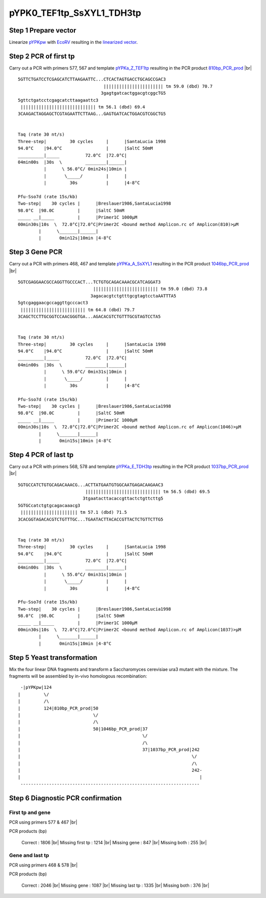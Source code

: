 ==========================
pYPK0_TEF1tp_SsXYL1_TDH3tp
==========================

Step 1 Prepare vector
.....................

Linearize `pYPKpw <./pYPKpw.txt>`_ with `EcoRV <http://rebase.neb.com/rebase/enz/EcoRV.html>`_
resulting in the `linearized vector <./pYPKpw_lin.txt>`_.

Step 2 PCR of first tp
......................

Carry out a PCR with primers 577, 567 and template `pYPKa_Z_TEF1tp <./pYPKa_Z_TEF1tp.txt>`_ resulting in 
the PCR product `810bp_PCR_prod <./pYPKa_Z_TEF1tp_pcr_prd.txt>`_      |br|   
::

 5GTTCTGATCCTCGAGCATCTTAAGAATTC...CTCACTAGTGACCTGCAGCCGAC3
                                  ||||||||||||||||||||||| tm 59.0 (dbd) 70.7
                                 3gagtgatcactggacgtcggcTG5
 5gttctgatcctcgagcatcttaagaattc3
  ||||||||||||||||||||||||||||| tm 56.1 (dbd) 69.4
 3CAAGACTAGGAGCTCGTAGAATTCTTAAG...GAGTGATCACTGGACGTCGGCTG5

 
 Taq (rate 30 nt/s)
 Three-step|         30 cycles     |      |SantaLucia 1998
 94.0°C    |94.0°C                 |      |SaltC 50mM
 __________|_____          72.0°C  |72.0°C|
 04min00s  |30s  \         ________|______|
           |      \ 56.0°C/ 0min24s|10min |
           |       \_____/         |      |
           |         30s           |      |4-8°C
 
 Pfu-Sso7d (rate 15s/kb)
 Two-step|    30 cycles |      |Breslauer1986,SantaLucia1998
 98.0°C  |98.0C         |      |SaltC 50mM
 _____ __|_____         |      |Primer1C 1000µM
 00min30s|10s  \  72.0°C|72.0°C|Primer2C <bound method Amplicon.rc of Amplicon(810)>µM
         |      \_______|______|
         |       0min12s|10min |4-8°C

Step 3 Gene PCR
...............

Carry out a PCR with primers 468, 467 and template `pYPKa_A_SsXYL1 <./pYPKa_A_SsXYL1.txt>`_ resulting in 
the PCR product `1046bp_PCR_prod <./pYPKa_A_SsXYL1_pcr_prd.txt>`_     |br|   
::

 5GTCGAGGAACGCCAGGTTGCCCACT...TCTGTGCAGACAAACGCATCAGGAT3
                              ||||||||||||||||||||||||| tm 59.0 (dbd) 73.8
                             3agacacgtctgtttgcgtagtcctaAATTTA5
 5gtcgaggaacgccaggttgcccact3
  ||||||||||||||||||||||||| tm 64.8 (dbd) 79.7
 3CAGCTCCTTGCGGTCCAACGGGTGA...AGACACGTCTGTTTGCGTAGTCCTA5

 
 Taq (rate 30 nt/s)
 Three-step|         30 cycles     |      |SantaLucia 1998
 94.0°C    |94.0°C                 |      |SaltC 50mM
 __________|_____          72.0°C  |72.0°C|
 04min00s  |30s  \         ________|______|
           |      \ 59.0°C/ 0min31s|10min |
           |       \_____/         |      |
           |         30s           |      |4-8°C
 
 Pfu-Sso7d (rate 15s/kb)
 Two-step|    30 cycles |      |Breslauer1986,SantaLucia1998
 98.0°C  |98.0C         |      |SaltC 50mM
 _____ __|_____         |      |Primer1C 1000µM
 00min30s|10s  \  72.0°C|72.0°C|Primer2C <bound method Amplicon.rc of Amplicon(1046)>µM
         |      \_______|______|
         |       0min15s|10min |4-8°C

Step 4 PCR of last tp
.....................

Carry out a PCR with primers 568, 578 and template `pYPKa_E_TDH3tp <./pYPKa_E_TDH3tp.txt>`_ resulting in 
the PCR product `1037bp_PCR_prod <./pYPKa_E_TDH3tp_pcr_prd.txt>`_      |br|   
::

 5GTGCCATCTGTGCAGACAAACG...ACTTATGAATGTGGCAATGAGACAAGAAC3
                           ||||||||||||||||||||||||||||| tm 56.5 (dbd) 69.5
                          3tgaatacttacaccgttactctgttcttg5
 5GTGCcatctgtgcagacaaacg3
  |||||||||||||||||||||| tm 57.1 (dbd) 71.5
 3CACGGTAGACACGTCTGTTTGC...TGAATACTTACACCGTTACTCTGTTCTTG5

 
 Taq (rate 30 nt/s)
 Three-step|         30 cycles     |      |SantaLucia 1998
 94.0°C    |94.0°C                 |      |SaltC 50mM
 __________|_____          72.0°C  |72.0°C|
 04min00s  |30s  \         ________|______|
           |      \ 55.0°C/ 0min31s|10min |
           |       \_____/         |      |
           |         30s           |      |4-8°C
 
 Pfu-Sso7d (rate 15s/kb)
 Two-step|    30 cycles |      |Breslauer1986,SantaLucia1998
 98.0°C  |98.0C         |      |SaltC 50mM
 _____ __|_____         |      |Primer1C 1000µM
 00min30s|10s  \  72.0°C|72.0°C|Primer2C <bound method Amplicon.rc of Amplicon(1037)>µM
         |      \_______|______|
         |       0min15s|10min |4-8°C


Step 5 Yeast transformation
...........................

Mix the four linear DNA fragments and transform a Saccharomyces cerevisiae ura3 mutant with the mixture.
The fragments will be assembled by in-vivo homologous recombination:

::

  -|pYPKpw|124
 |         \/
 |         /\
 |         124|810bp_PCR_prod|50
 |                            \/
 |                            /\
 |                            50|1046bp_PCR_prod|37
 |                                               \/
 |                                               /\
 |                                               37|1037bp_PCR_prod|242
 |                                                                  \/
 |                                                                  /\
 |                                                                  242-
 |                                                                     |
  ---------------------------------------------------------------------



Step 6 Diagnostic PCR confirmation
..................................

First tp and gene
+++++++++++++++++

PCR using primers 577 & 467 |br|     

PCR products (bp)

    Correct          : 1806 |br|
    Missing first tp : 1214 |br|
    Missing gene     : 847 |br|
    Missing both     : 255 |br|

Gene and last tp
++++++++++++++++

PCR using primers 468 & 578 |br| 

PCR products (bp)

    Correct         : 2046 |br|
    Missing gene    : 1087 |br|
    Missing last tp : 1335 |br|
    Missing both    : 376 |br|

.. |br| raw:: html

   <br />


